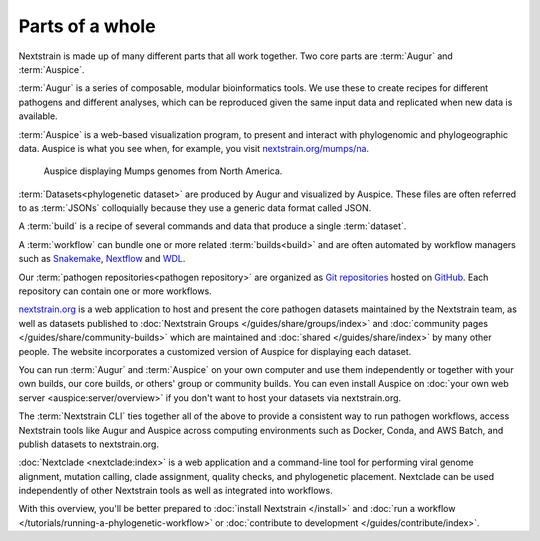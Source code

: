 ================
Parts of a whole
================

Nextstrain is made up of many different parts that all work together.  Two core
parts are :term:`Augur` and :term:`Auspice`.

.. graphviz::
    :align: center

    digraph {
        graph [
            rankdir=LR,
        ];

        node [
            shape=box,
            style="rounded, filled",
            fontname="Lato, 'Helvetica Neue', sans-serif",
            fontsize=12,
            height=0.1,
            colorscheme=paired10,
        ];

        edge [
            arrowhead=open,
            arrowsize=0.75,
        ];

        Augur [fillcolor=1, color=2];
        Auspice [fillcolor=3, color=4];

        Augur -> Auspice;
    }

:term:`Augur` is a series of composable, modular bioinformatics tools. We use these
to create recipes for different pathogens and different analyses, which can be
reproduced given the same input data and replicated when new data is available.

.. graphviz::
    :align: center

    graph {
        graph [
            ranksep=0.25,
        ];

        node [
            shape=box,
            style="rounded, filled",
            fontname="Lato, 'Helvetica Neue', sans-serif",
            fontsize=12,
            height=0.1,
            colorscheme=paired10,
            fillcolor=1,
            color=2,
        ];

        edge [
            arrowhead=open,
            arrowsize=0.75,
        ];

        Augur -- ellipsis1 [style=invis];
        ellipsis1 [label="…", shape=plain, style=""];

        Augur -- {filter, align, tree, refine, export};

        Augur -- ellipsis2 [style=invis];
        ellipsis2 [label="…", shape=plain, style=""];
    }

:term:`Auspice` is a web-based visualization program, to present and interact with
phylogenomic and phylogeographic data. Auspice is what you see when, for
example, you visit `nextstrain.org/mumps/na
<https://nextstrain.org/mumps/na>`__.

.. figure:: /images/mumps.png

    Auspice displaying Mumps genomes from North America.

:term:`Datasets<phylogenetic dataset>` are produced by Augur and
visualized by Auspice.  These files are often referred to as :term:`JSONs`
colloquially because they use a generic data format called JSON.

.. graphviz::
    :align: center

    digraph {
        graph [
            rankdir=LR,
        ];

        node [
            shape=box,
            style="rounded, filled",
            fontname="Lato, 'Helvetica Neue', sans-serif",
            fontsize=12,
            height=0.1,
            colorscheme=paired10,
        ];

        edge [
            arrowhead=open,
            arrowsize=0.75,
        ];

        Augur [fillcolor=1, color=2];
        Auspice [fillcolor=3, color=4];
        jsons [label=<
    Dataset
    <FONT POINT-SIZE="10">
    <BR ALIGN="LEFT"/>- mumps_na.json
    <BR ALIGN="LEFT"/>- mumps_na_root-sequence.json
    </FONT>
    >];

        Augur -> jsons -> Auspice;
    }

A :term:`build` is a recipe of several commands and data that produce a single :term:`dataset`.

.. graphviz::
    :align: center

    digraph {
        graph [
            ranksep=0.25,
        ];

        node [
            shape=box,
            style="rounded, filled",
            fontname="Lato, 'Helvetica Neue', sans-serif",
            fontsize=12,
            height=0.1,
            colorscheme=paired10,
        ];

        edge [
            arrowhead=open,
            arrowsize=0.75,
        ];

        subgraph Augur {
            graph [rank=same];
            node [fillcolor=1, color=2];
            filter -> align -> tree -> refine -> export;
        }

        Dataset;

        Auspice [fillcolor=3, color=4];

        export -> Dataset;
        Dataset -> Auspice;

        subgraph inputs {
            graph [rank=same];
            sequences [label="sequences.fasta"];
            metadata [label="metadata.tsv"];
        }

        sequences -> filter;
        metadata -> filter;
    }

A :term:`workflow` can bundle one or more related :term:`builds<build>` and are often automated by workflow managers
such as `Snakemake <https://snakemake.readthedocs.io>`__, `Nextflow <https://nextflow.io>`__
and `WDL <https://openwdl.org>`__.

Our :term:`pathogen repositories<pathogen repository>` are organized as `Git repositories <https://git-scm.com>`__
hosted on `GitHub <https://github.com/nextstrain>`__. Each repository can contain
one or more workflows.

.. graphviz::
    :align: center

    digraph {
        graph [
            fontname="Lato, 'Helvetica Neue', sans-serif",
            fontsize=12,
        ];
        node [
            shape=box,
            style="rounded, filled",
            fontname="Lato, 'Helvetica Neue', sans-serif",
            fontsize=12,
            height=0.1,
            colorscheme=paired10,
            pad=0.1,
            margin=0.1,
        ];
        rankdir=LR;

        subgraph cluster_ncov {
            label = "SARS-CoV-2 repository";
            subgraph cluster_ncov_phylo {
                label = "Phylogenetic workflow";
                build0 [width=1, label="Global build"];
                build1 [width=1, label="Africa build"];
                build2 [width=1, label="Europe build"];
                output0 [width=1, label="dataset"];
                output1 [width=1, label="dataset"];
                output2 [width=1, label="dataset"];
                ellipses1 [width=1, label="...", penwidth=0, fillcolor="white"];
                ellipses2 [width=1, label="...", penwidth=0, fillcolor="white"];
            }
        }

        subgraph cluster_zika {
            label = "Zika repository";
            nojustify = true;
            subgraph cluster_zika_ingest {
                label = "Ingest workflow";
                build3 [width=1, label="ingest build"];
                output3 [width=1, label="ingest dataset"];
            }
            subgraph cluster_zika_phylo {
                label = "Phylogenetic workflow";
                build4 [width=1, label="phylogenetic build"];
                output4 [width=1, label="dataset"];
            }
        }

        subgraph cluster_mpox {
            label = "Mpox repository";
            subgraph cluster_mpox_ingest {
                label = "Ingest workflow";
                build5 [width=1, label="ingest build"];
                output5 [width=1, label="ingest dataset"];
            }
            subgraph cluster_mpox_phylo {
                label = "Phylogenetic workflow";
                build6 [width=1, label="mpxv build"];
                build7 [width=1, label="hmpxv1 build"];
                build8 [width=1, label="hmpxv1_big build"];
                output6 [width=1, label="dataset"];
                output7 [width=1, label="dataset"];
                output8 [width=1, label="dataset"];

            }
            subgraph cluster_mpox_nextclade {
                label = "Nextclade workflow";
                build9 [width=1, label="all-clades build"];
                build10 [width=1, label="clade-iib build"];
                build11 [width=1, label="lineage-b.1 build"];
                output9 [width=1, label="Nextclade dataset"];
                output10 [width=1, label="Nextclade dataset"];
                output11 [width=1, label="Nextclade dataset"];

            }
        }

        build0 -> output0;
        build1 -> output1;
        build2 -> output2;
        build3 -> output3;
        build4 -> output4;
        build5 -> output5;
        build6 -> output6;
        build7 -> output7;
        build8 -> output8;
        build9 -> output9;
        build10 -> output10;
        build11 -> output11;

        {
            edge[style=invis];
            output0 -> build3; // arrange clusters on same row
            output3 -> build5; // arrange clusters on same row
            ellipses1 -> ellipses2;
        }
    }

`nextstrain.org <https://nextstrain.org>`__ is a web application to host and
present the core pathogen datasets maintained by the Nextstrain team, as well as
datasets published to :doc:`Nextstrain Groups </guides/share/groups/index>`
and :doc:`community pages </guides/share/community-builds>` which are
maintained and :doc:`shared </guides/share/index>` by many other people.  The
website incorporates a customized version of Auspice for displaying each
dataset.

You can run :term:`Augur` and :term:`Auspice` on
your own computer and use them independently or together with your own builds,
our core builds, or others' group or community builds.  You can even install
Auspice on :doc:`your own web server <auspice:server/overview>` if you don't want
to host your datasets via nextstrain.org.

The :term:`Nextstrain CLI` ties
together all of the above to provide a consistent way to run pathogen workflows,
access Nextstrain tools like Augur and Auspice across computing environments
such as Docker, Conda, and AWS Batch, and publish datasets to nextstrain.org.

:doc:`Nextclade <nextclade:index>` is a web application and a command-line
tool for performing viral genome alignment, mutation calling, clade assignment,
quality checks, and phylogenetic placement. Nextclade can be used independently
of other Nextstrain tools as well as integrated into workflows.

With this overview, you'll be better prepared to :doc:`install Nextstrain
</install>` and :doc:`run a workflow </tutorials/running-a-phylogenetic-workflow>` or :doc:`contribute
to development </guides/contribute/index>`.
